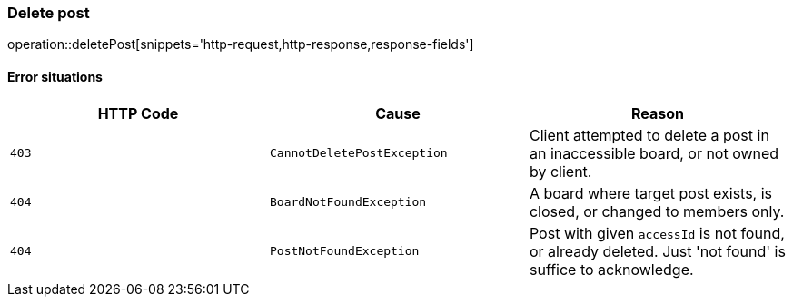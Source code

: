 [[api-post-delete]]
=== Delete post
operation::deletePost[snippets='http-request,http-response,response-fields']

==== Error situations
|===
| HTTP Code | Cause | Reason

| `+403+`
| `+CannotDeletePostException+`
| Client attempted to delete a post in an inaccessible board, or not owned by client.

| `+404+`
| `+BoardNotFoundException+`
| A board where target post exists, is closed, or changed to members only.

| `+404+`
| `+PostNotFoundException+`
| Post with given `accessId` is not found, or already deleted. Just 'not found' is suffice to acknowledge.
|===
